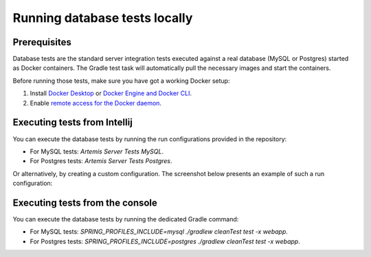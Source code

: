 .. _local_database_tests:

Running database tests locally
---------------------------------

Prerequisites
^^^^^^^^^^^^^^^^^^^^^^^^^^^^^^^^^^^

Database tests are the standard server integration tests executed against a real database (MySQL or Postgres) started as Docker containers. The Gradle test task will automatically pull the necessary images and start the containers.

Before running those tests, make sure you have got a working Docker setup:

1. Install `Docker Desktop <https://docs.docker.com/desktop/>`__ or `Docker Engine and Docker CLI <https://docs.docker.com/engine/install/>`__.
2. Enable `remote access for the Docker daemon <https://docs.docker.com/config/daemon/remote-access/>`__.

Executing tests from Intellij
^^^^^^^^^^^^^^^^^^^^^^^^^^^^^^^^^^^

You can execute the database tests by running the run configurations provided in the repository:

* For MySQL tests: `Artemis Server Tests MySQL`.
* For Postgres tests: `Artemis Server Tests Postgres`.

Or alternatively, by creating a custom configuration. The screenshot below presents an example of such a run configuration:

.. figure:: intellij-postgres-tests-run-configuration.png
   :align: center
   :scale: 50 %
   :alt: An example of IntelliJ run configuration for starting Postgres server tests.


Executing tests from the console
^^^^^^^^^^^^^^^^^^^^^^^^^^^^^^^^^^^

You can execute the database tests by running the dedicated Gradle command:

* For MySQL tests: `SPRING_PROFILES_INCLUDE=mysql ./gradlew cleanTest test -x webapp`.
* For Postgres tests: `SPRING_PROFILES_INCLUDE=postgres ./gradlew cleanTest test -x webapp`.
